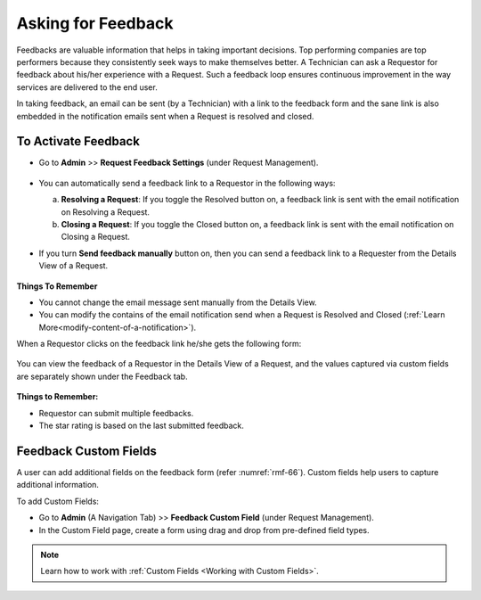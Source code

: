 *******************
Asking for Feedback
*******************

Feedbacks are valuable information that helps in taking important decisions. 
Top performing companies are top performers because they consistently seek ways to make themselves better.
A Technician can ask a Requestor for feedback about his/her experience
with a Request. Such a feedback loop ensures continuous improvement in the way
services are delivered to the end user. 

In taking feedback, an email can be sent (by a Technician) with a link to the
feedback form and the sane link is also embedded in the notification emails sent
when a Request is resolved and closed.

To Activate Feedback
---------------------

-  Go to **Admin** >> **Request Feedback Settings** (under Request Management).

.. _rmf-64:

.. figure:: https://s3-ap-southeast-1.amazonaws.com/flotomate-resources/request-management/RM-64.png
    :align: center
    :alt: figure 64

-  You can automatically send a feedback link to a Requestor in the
   following ways:

   a. **Resolving a Request**: If you toggle the Resolved button on, a
      feedback link is sent with the email notification on Resolving a
      Request.

   b. **Closing a Request**: If you toggle the Closed button on, a
      feedback link is sent with the email notification on Closing a
      Request.

-  If you turn **Send feedback manually** button on, then you can send a
   feedback link to a Requester from the Details View of a Request.

    .. _rmf-65.1:

    .. figure:: https://s3-ap-southeast-1.amazonaws.com/flotomate-resources/request-management/RM-65.1.png
        :align: center
        :alt: figure 65.1

    .. _rmf-65.2:

    .. figure:: https://s3-ap-southeast-1.amazonaws.com/flotomate-resources/request-management/RM-65.2.png
        :align: center
        :alt: figure 65.2


**Things To Remember**

-  You cannot change the email message sent manually from the Details View.

-  You can modify the contains of the email notification send when a Request is Resolved and Closed 
   (:ref:`Learn More<modify-content-of-a-notification>`).

When a Requestor clicks on the feedback link he/she gets the following
form:

.. _rmf-66:

.. figure:: https://s3-ap-southeast-1.amazonaws.com/flotomate-resources/request-management/RM-66.png
    :align: center
    :alt: figure 66

You can view the feedback of a Requestor in the Details View of a
Request, and the values captured via custom fields are separately shown under the Feedback tab.

.. _rmf-67:

.. figure:: https://s3-ap-southeast-1.amazonaws.com/flotomate-resources/request-management/RM-67.png
    :align: center
    :alt: figure 67

**Things to Remember:**

- Requestor can submit multiple feedbacks.

- The star rating is based on the last submitted feedback.

Feedback Custom Fields
----------------------

A user can add additional fields on the feedback form (refer :numref:`rmf-66`). Custom fields help users to capture additional information.

To add Custom Fields:

- Go to **Admin** (A Navigation Tab) >> **Feedback Custom Field** (under Request Management).

- In the Custom Field page, create a form using drag and drop from pre-defined field types. 

.. _rmf-67.1:

.. figure:: https://s3-ap-southeast-1.amazonaws.com/flotomate-resources/request-management/RM-67.1.png
    :align: center
    :alt: figure 67.1

.. note:: Learn how to work with :ref:`Custom Fields <Working with Custom Fields>`.